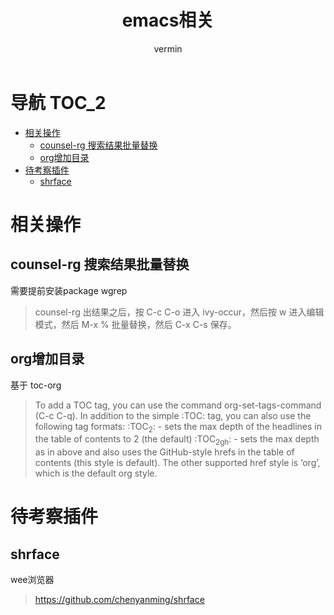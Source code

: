 #+TITLE: emacs相关
#+AUTHOR: vermin
#+OPTIONS: H:3 TOC:t
#+DESCRIPTION: emacs相关记录

* 导航                                                                   :TOC_2:
- [[#相关操作][相关操作]]
  - [[#counsel-rg-搜索结果批量替换][counsel-rg 搜索结果批量替换]]
  - [[#org增加目录][org增加目录]]
- [[#待考察插件][待考察插件]]
  - [[#shrface][shrface]]

* 相关操作
** counsel-rg 搜索结果批量替换
需要提前安装package wgrep
#+begin_quote
counsel-rg 出结果之后，按 C-c C-o 进入 ivy-occur，然后按 w 进入编辑模式，然后 M-x % 批量替换，然后 C-x C-s 保存。
#+end_quote
** org增加目录
基于 toc-org
#+begin_quote
To add a TOC tag, you can use the command org-set-tags-command (C-c C-q).
In addition to the simple :TOC: tag, you can also use the following tag formats:
:TOC_2: - sets the max depth of the headlines in the table of contents to 2 (the default)
:TOC_2_gh: - sets the max depth as in above and also uses the GitHub-style hrefs in the table of contents (this style is default). The other supported href style is ‘org’, which is the default org style.
#+end_quote

* 待考察插件
** shrface
wee浏览器
#+begin_quote
https://github.com/chenyanming/shrface
#+end_quote
